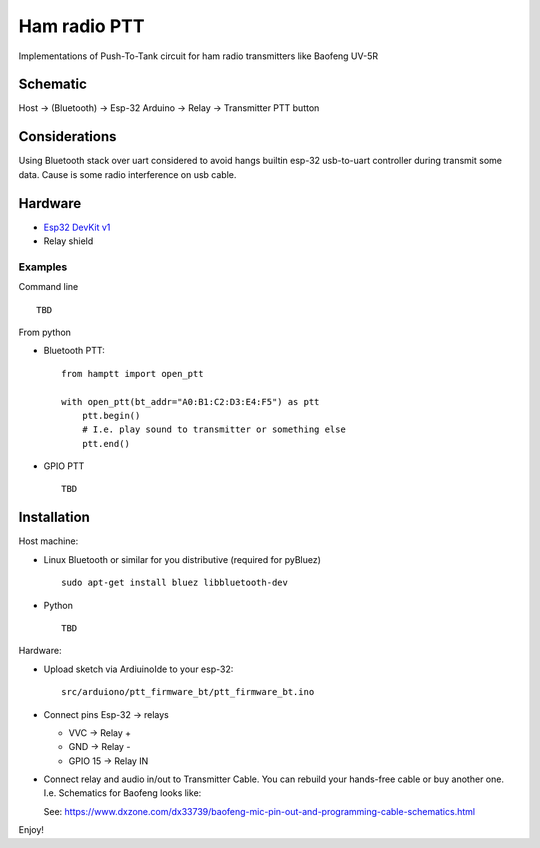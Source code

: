 =============
Ham radio PTT
=============
 
Implementations of Push-To-Tank circuit for ham radio transmitters like Baofeng UV-5R

Schematic
---------

Host -> (Bluetooth) -> Esp-32 Arduino -> Relay -> Transmitter PTT button

Considerations
--------------

Using Bluetooth stack over uart considered to avoid hangs builtin esp-32 usb-to-uart controller during transmit some data.
Cause is some radio interference on usb cable.

Hardware
--------

* `Esp32 DevKit v1 <https://docs.zerynth.com/latest/official/board.zerynth.doit_esp32/docs/index.html>`_
* Relay shield

Examples
________

Command line ::

    TBD

From python

* Bluetooth PTT::

    from hamptt import open_ptt

    with open_ptt(bt_addr="A0:B1:C2:D3:E4:F5") as ptt
        ptt.begin()
        # I.e. play sound to transmitter or something else
        ptt.end()

* GPIO PTT ::

    TBD


Installation
------------

Host machine:

* Linux Bluetooth or similar for you distributive (required for pyBluez) ::

    sudo apt-get install bluez libbluetooth-dev

* Python ::

    TBD

Hardware:

* Upload sketch via ArdiuinoIde to your esp-32::

    src/arduiono/ptt_firmware_bt/ptt_firmware_bt.ino

* Connect pins Esp-32 -> relays

  - VVC      -> Relay +
  - GND      -> Relay -
  - GPIO 15  -> Relay IN

* Connect relay and audio in/out to Transmitter Cable.
  You can rebuild your hands-free cable or buy another one. I.e. Schematics for Baofeng looks like:

  .. image:: https://www.dxzone.com/dx33739/baofeng-mic-pin-out-and-programming-cable-schematics.jpg

  See: https://www.dxzone.com/dx33739/baofeng-mic-pin-out-and-programming-cable-schematics.html

Enjoy!